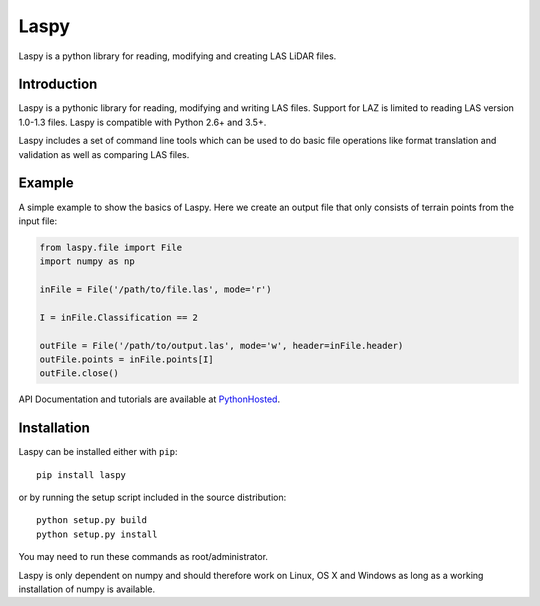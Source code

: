 Laspy
=====

Laspy is a python library for reading, modifying and creating LAS LiDAR
files.

|Build Status|

Introduction
------------

Laspy is a pythonic library for reading, modifying and writing LAS
files. Support for LAZ is limited to reading LAS version 1.0-1.3 files.
Laspy is compatible with Python 2.6+ and 3.5+.

Laspy includes a set of command line tools which can be used to do basic
file operations like format translation and validation as well as
comparing LAS files.

Example
-------

A simple example to show the basics of Laspy. Here we create an output
file that only consists of terrain points from the input file:

.. code:: python

    from laspy.file import File
    import numpy as np

    inFile = File('/path/to/file.las', mode='r')

    I = inFile.Classification == 2

    outFile = File('/path/to/output.las', mode='w', header=inFile.header)
    outFile.points = inFile.points[I]
    outFile.close()

API Documentation and tutorials are available at
`PythonHosted <http://pythonhosted.org/laspy>`__.

Installation
------------

Laspy can be installed either with ``pip``:

::

    pip install laspy

or by running the setup script included in the source distribution:

::

    python setup.py build
    python setup.py install

You may need to run these commands as root/administrator.

Laspy is only dependent on numpy and should therefore work on Linux, OS
X and Windows as long as a working installation of numpy is available.

.. |Build Status| image:: https://travis-ci.org/laspy/laspy.svg?branch=master
   :target: https://travis-ci.org/laspy/laspy
